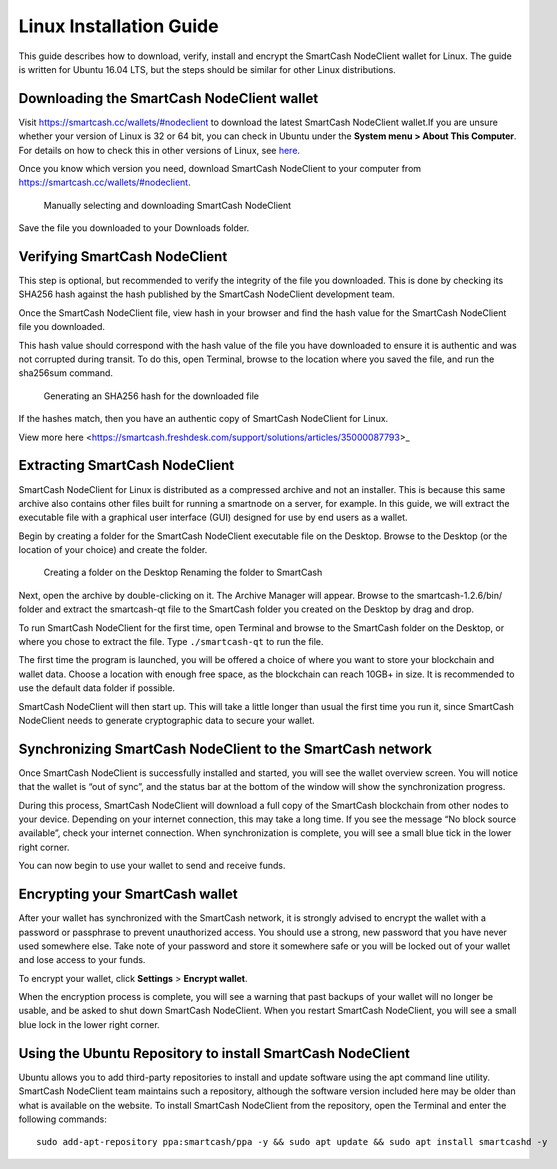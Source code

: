 .. meta::
   :description: How to download, install and encrypt the SmartCash NodeClient wallet in Linux
   :keywords: smartcash, nodeclient, wallet, linux, ubuntu, installation

.. _nodeclient-installation-linux:

Linux Installation Guide
========================

This guide describes how to download, verify, install and encrypt the
SmartCash NodeClient wallet for Linux. The guide is written for Ubuntu 16.04 LTS,
but the steps should be similar for other Linux distributions.

Downloading the SmartCash NodeClient wallet
-------------------------------------------

Visit https://smartcash.cc/wallets/#nodeclient to download the latest SmartCash NodeClient
wallet.If you are unsure whether your version of Linux is 32 or 64 bit, you can check in
Ubuntu under the **System menu > About This Computer**. For details on
how to check this in other versions of Linux, see
`here <https://www.howtogeek.com/198615/how-to-check-if-your-linux-system-is-32-bit-or-64-bit/>`__.

Once you know which version you need, download SmartCash NodeClient to your
computer from `https://smartcash.cc/wallets/#nodeclient <https://smartcash.cc/wallets/#nodeclient>`__.

   Manually selecting and downloading SmartCash NodeClient

Save the file you downloaded to your Downloads folder.

Verifying SmartCash NodeClient
------------------------------

This step is optional, but recommended to verify the integrity of the
file you downloaded. This is done by checking its SHA256 hash against
the hash published by the SmartCash NodeClient development team.

Once the SmartCash NodeClient file,
view hash in your browser and find the hash
value for the SmartCash NodeClient file you downloaded.

This hash value should correspond with the hash value of the file you
have downloaded to ensure it is authentic and was not corrupted during
transit. To do this, open Terminal, browse to the location where you
saved the file, and run the sha256sum command.

.. figure:: img/linux/shasum.png
   :width: 486px

   Generating an SHA256 hash for the downloaded file

If the hashes match, then you have an authentic copy of SmartCash NodeClient for
Linux.

View more here <https://smartcash.freshdesk.com/support/solutions/articles/35000087793>_

Extracting SmartCash NodeClient
-------------------------------

SmartCash NodeClient for Linux is distributed as a compressed archive and not an
installer. This is because this same archive also contains other files
built for running a smartnode on a server, for example. In this guide,
we will extract the executable file with a graphical user interface
(GUI) designed for use by end users as a wallet.

Begin by creating a folder for the SmartCash NodeClient executable file on the
Desktop. Browse to the Desktop (or the location of your choice) and
create the folder.

   Creating a folder on the Desktop
   Renaming the folder to SmartCash

Next, open the archive by double-clicking on it. The Archive Manager
will appear. Browse to the smartcash-1.2.6/bin/ folder and extract the
smartcash-qt file to the SmartCash folder you created on the Desktop by drag and
drop.

To run SmartCash NodeClient for the first time, open Terminal and browse to the
SmartCash folder on the Desktop, or where you chose to extract the file. Type
``./smartcash-qt`` to run the file.

The first time the program is launched, you will be offered a choice of
where you want to store your blockchain and wallet data. Choose a
location with enough free space, as the blockchain can reach 10GB+ in
size. It is recommended to use the default data folder if possible.

SmartCash NodeClient will then start up. This will take a little longer than usual
the first time you run it, since SmartCash NodeClient needs to generate
cryptographic data to secure your wallet.


Synchronizing SmartCash NodeClient to the SmartCash network
--------------------------------------------------------------

Once SmartCash NodeClient is successfully installed and started, you will see the
wallet overview screen. You will notice that the wallet is “out of
sync”, and the status bar at the bottom of the window will show the
synchronization progress.

During this process, SmartCash NodeClient will download a full copy of the SmartCash
blockchain from other nodes to your device. Depending on your internet
connection, this may take a long time. If you see the message “No block
source available”, check your internet connection. When synchronization
is complete, you will see a small blue tick in the lower right corner.

You can now begin to use your wallet to send and receive funds.

Encrypting your SmartCash wallet
---------------------------------

After your wallet has synchronized with the SmartCash network, it is strongly
advised to encrypt the wallet with a password or passphrase to prevent
unauthorized access. You should use a strong, new password that you have
never used somewhere else. Take note of your password and store it
somewhere safe or you will be locked out of your wallet and lose access
to your funds.

To encrypt your wallet, click **Settings** > **Encrypt wallet**.

When the encryption process is complete, you will see a warning that
past backups of your wallet will no longer be usable, and be asked to
shut down SmartCash NodeClient. When you restart SmartCash NodeClient, you will see a small
blue lock in the lower right corner.

Using the Ubuntu Repository to install SmartCash NodeClient
------------------------------------------------------------------

Ubuntu allows you to add third-party repositories to install and update
software using the apt command line utility. SmartCash NodeClient team maintains
such a repository, although the software version included here may be
older than what is available on the website. To install SmartCash NodeClient from
the repository, open the Terminal and enter the following commands::

    sudo add-apt-repository ppa:smartcash/ppa -y && sudo apt update && sudo apt install smartcashd -y 
